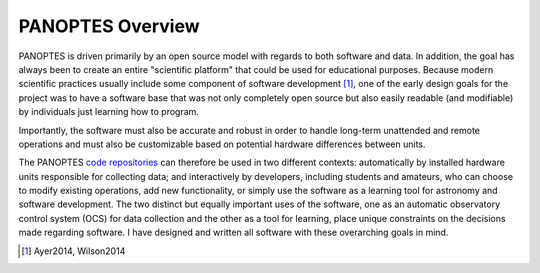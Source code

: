 PANOPTES Overview
=================

PANOPTES is driven primarily by an open source model with regards to both
software and data. In addition, the goal has always been to create an entire
"scientific platform" that could be used for educational purposes. Because
modern scientific practices usually include some component of software
development [1]_, one of the early design goals for the project was to have a
software base that was not only completely open source but also easily
readable (and modifiable) by individuals just learning how to program.

Importantly, the software must also be accurate and robust in order to handle
long-term unattended and remote operations and must also be customizable based
on potential hardware differences between units.

The PANOPTES `code repositories <https://github.com/panoptes>`_ can therefore
be used in two different contexts: automatically by installed hardware units
responsible for collecting data; and interactively by developers, including
students and amateurs, who can choose to modify existing operations, add new
functionality, or simply use the software as a learning tool for astronomy and
software development. The two distinct but equally important uses of the 
software, one as an automatic observatory control system (OCS) for data 
collection and the other as a tool for learning, place unique constraints on 
the decisions made regarding software. I have designed and written all 
software with these overarching goals in mind. 

.. [1] Ayer2014, Wilson2014